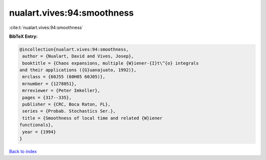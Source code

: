nualart.vives:94:smoothness
===========================

:cite:t:`nualart.vives:94:smoothness`

**BibTeX Entry:**

.. code-block:: bibtex

   @incollection{nualart.vives:94:smoothness,
    author = {Nualart, David and Vives, Josep},
    booktitle = {Chaos expansions, multiple {W}iener-{I}t\^{o} integrals
   and their applications ({G}uanajuato, 1992)},
    mrclass = {60J55 (60H05 60J05)},
    mrnumber = {1278051},
    mrreviewer = {Peter Imkeller},
    pages = {317--335},
    publisher = {CRC, Boca Raton, FL},
    series = {Probab. Stochastics Ser.},
    title = {Smoothness of local time and related {W}iener
   functionals},
    year = {1994}
   }

`Back to index <../By-Cite-Keys.html>`__
